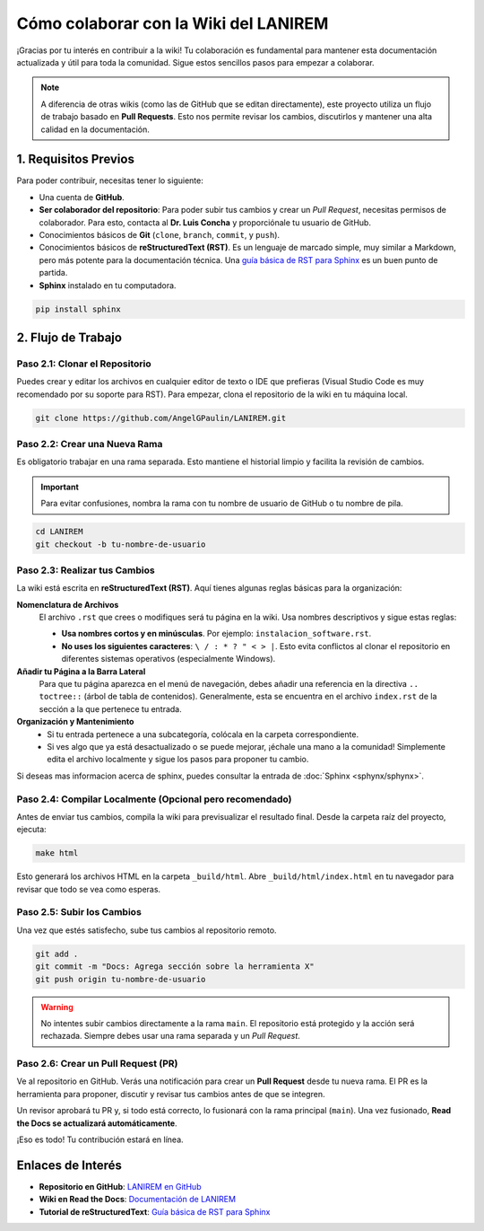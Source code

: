 .. _colaborar-wiki:

======================================
Cómo colaborar con la Wiki del LANIREM
======================================

¡Gracias por tu interés en contribuir a la wiki! Tu colaboración es fundamental
para mantener esta documentación actualizada y útil para toda la comunidad.
Sigue estos sencillos pasos para empezar a colaborar.

.. note::
   A diferencia de otras wikis (como las de GitHub que se editan directamente),
   este proyecto utiliza un flujo de trabajo basado en **Pull Requests**.
   Esto nos permite revisar los cambios, discutirlos y mantener una alta
   calidad en la documentación.


1. Requisitos Previos
=====================

Para poder contribuir, necesitas tener lo siguiente:

* Una cuenta de **GitHub**.
* **Ser colaborador del repositorio**: Para poder subir tus cambios y crear un
  *Pull Request*, necesitas permisos de colaborador. Para esto, contacta al
  **Dr. Luis Concha** y proporciónale tu usuario de GitHub.
* Conocimientos básicos de **Git** (``clone``, ``branch``, ``commit``, y ``push``).
* Conocimientos básicos de **reStructuredText (RST)**. Es un lenguaje de
  marcado simple, muy similar a Markdown, pero más potente para la documentación técnica.
  Una `guía básica de RST para Sphinx <https://www.sphinx-doc.org/en/master/usage/restructuredtext/basics.html>`_
  es un buen punto de partida.
* **Sphinx** instalado en tu computadora.

.. code-block:: bash

   pip install sphinx


2. Flujo de Trabajo
===================

Paso 2.1: Clonar el Repositorio
-------------------------------

Puedes crear y editar los archivos en cualquier editor de texto o IDE que prefieras
(Visual Studio Code es muy recomendado por su soporte para RST).
Para empezar, clona el repositorio de la wiki en tu máquina local.

.. code-block:: bash

   git clone https://github.com/AngelGPaulin/LANIREM.git


Paso 2.2: Crear una Nueva Rama
------------------------------

Es obligatorio trabajar en una rama separada. Esto mantiene el historial limpio
y facilita la revisión de cambios.

.. important::
   Para evitar confusiones, nombra la rama con tu nombre de usuario de GitHub
   o tu nombre de pila.

.. code-block:: bash

   cd LANIREM
   git checkout -b tu-nombre-de-usuario


Paso 2.3: Realizar tus Cambios
------------------------------

La wiki está escrita en **reStructuredText (RST)**. Aquí tienes algunas reglas
básicas para la organización:

**Nomenclatura de Archivos**
  El archivo ``.rst`` que crees o modifiques será tu página en la wiki.
  Usa nombres descriptivos y sigue estas reglas:

  * **Usa nombres cortos y en minúsculas**. Por ejemplo: ``instalacion_software.rst``.
  * **No uses los siguientes caracteres**: ``\ / : * ? " < > |``. Esto evita
    conflictos al clonar el repositorio en diferentes sistemas operativos (especialmente Windows).

**Añadir tu Página a la Barra Lateral**
  Para que tu página aparezca en el menú de navegación, debes añadir una referencia
  en la directiva ``.. toctree::`` (árbol de tabla de contenidos).
  Generalmente, esta se encuentra en el archivo ``index.rst`` de la sección
  a la que pertenece tu entrada.

**Organización y Mantenimiento**
  * Si tu entrada pertenece a una subcategoría, colócala en la carpeta correspondiente.
  * Si ves algo que ya está desactualizado o se puede mejorar, ¡échale una mano a la
    comunidad! Simplemente edita el archivo localmente y sigue los pasos para
    proponer tu cambio.

Si deseas mas informacion acerca de sphinx, puedes consultar la entrada de :doc:`Sphinx <sphynx/sphynx>`.


Paso 2.4: Compilar Localmente (Opcional pero recomendado)
---------------------------------------------------------

Antes de enviar tus cambios, compila la wiki para previsualizar el resultado final.
Desde la carpeta raíz del proyecto, ejecuta:

.. code-block:: bash

   make html

Esto generará los archivos HTML en la carpeta ``_build/html``. Abre
``_build/html/index.html`` en tu navegador para revisar que todo se vea como esperas.


Paso 2.5: Subir los Cambios
---------------------------

Una vez que estés satisfecho, sube tus cambios al repositorio remoto.

.. code-block:: bash

   git add .
   git commit -m "Docs: Agrega sección sobre la herramienta X"
   git push origin tu-nombre-de-usuario

.. warning::
   No intentes subir cambios directamente a la rama ``main``. El repositorio
   está protegido y la acción será rechazada. Siempre debes usar una rama
   separada y un *Pull Request*.


Paso 2.6: Crear un Pull Request (PR)
------------------------------------

Ve al repositorio en GitHub. Verás una notificación para crear un **Pull Request**
desde tu nueva rama. El PR es la herramienta para proponer, discutir y revisar
tus cambios antes de que se integren.

Un revisor aprobará tu PR y, si todo está correcto, lo fusionará con la rama
principal (``main``). Una vez fusionado, **Read the Docs se actualizará
automáticamente**.

¡Eso es todo! Tu contribución estará en línea.


Enlaces de Interés
==================

* **Repositorio en GitHub**: `LANIREM en GitHub <https://github.com/AngelGPaulin/LANIREM>`_
* **Wiki en Read the Docs**: `Documentación de LANIREM <https://lanirem.readthedocs.io/en/latest/Introduccion/introduccion.html>`_
* **Tutorial de reStructuredText**: `Guía básica de RST para Sphinx <https://www.sphinx-doc.org/en/master/usage/restructuredtext/basics.html>`_